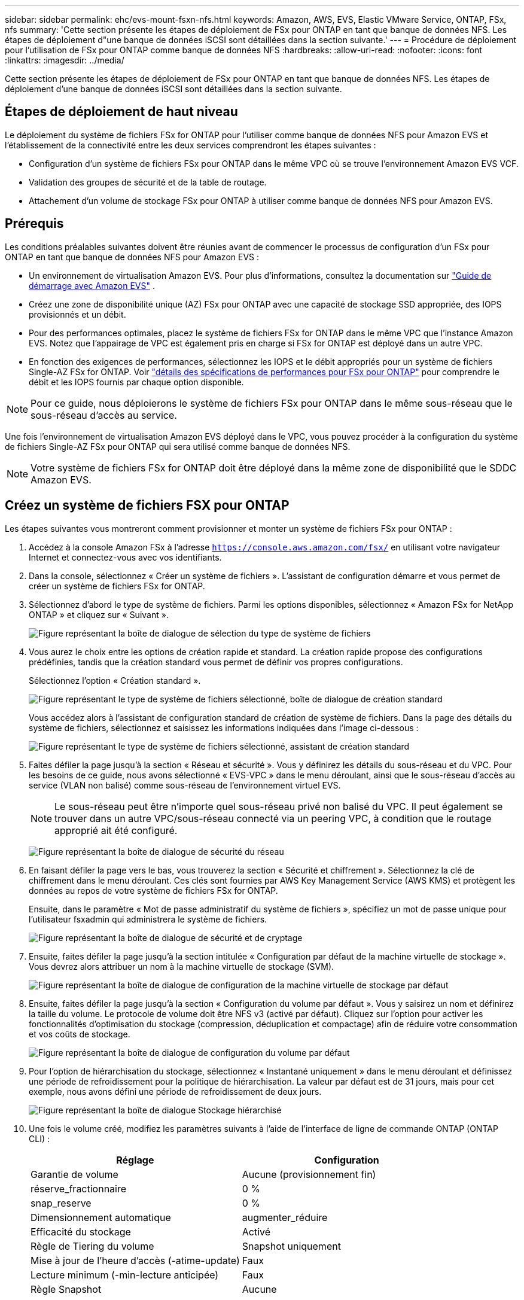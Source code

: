 ---
sidebar: sidebar 
permalink: ehc/evs-mount-fsxn-nfs.html 
keywords: Amazon, AWS, EVS, Elastic VMware Service, ONTAP, FSx, nfs 
summary: 'Cette section présente les étapes de déploiement de FSx pour ONTAP en tant que banque de données NFS. Les étapes de déploiement d"une banque de données iSCSI sont détaillées dans la section suivante.' 
---
= Procédure de déploiement pour l'utilisation de FSx pour ONTAP comme banque de données NFS
:hardbreaks:
:allow-uri-read: 
:nofooter: 
:icons: font
:linkattrs: 
:imagesdir: ../media/


[role="lead"]
Cette section présente les étapes de déploiement de FSx pour ONTAP en tant que banque de données NFS. Les étapes de déploiement d'une banque de données iSCSI sont détaillées dans la section suivante.



== Étapes de déploiement de haut niveau

Le déploiement du système de fichiers FSx for ONTAP pour l'utiliser comme banque de données NFS pour Amazon EVS et l'établissement de la connectivité entre les deux services comprendront les étapes suivantes :

* Configuration d'un système de fichiers FSx pour ONTAP dans le même VPC où se trouve l'environnement Amazon EVS VCF.
* Validation des groupes de sécurité et de la table de routage.
* Attachement d'un volume de stockage FSx pour ONTAP à utiliser comme banque de données NFS pour Amazon EVS.




== Prérequis

Les conditions préalables suivantes doivent être réunies avant de commencer le processus de configuration d'un FSx pour ONTAP en tant que banque de données NFS pour Amazon EVS :

* Un environnement de virtualisation Amazon EVS. Pour plus d'informations, consultez la documentation sur link:https://docs.aws.amazon.com/evs/latest/userguide/what-is-evs.html["Guide de démarrage avec Amazon EVS"] .
* Créez une zone de disponibilité unique (AZ) FSx pour ONTAP avec une capacité de stockage SSD appropriée, des IOPS provisionnés et un débit.
* Pour des performances optimales, placez le système de fichiers FSx for ONTAP dans le même VPC que l'instance Amazon EVS. Notez que l'appairage de VPC est également pris en charge si FSx for ONTAP est déployé dans un autre VPC.
* En fonction des exigences de performances, sélectionnez les IOPS et le débit appropriés pour un système de fichiers Single-AZ FSx for ONTAP. Voir link:https://docs.aws.amazon.com/fsx/latest/ONTAPGuide/performance.html["détails des spécifications de performances pour FSx pour ONTAP"] pour comprendre le débit et les IOPS fournis par chaque option disponible.



NOTE: Pour ce guide, nous déploierons le système de fichiers FSx pour ONTAP dans le même sous-réseau que le sous-réseau d'accès au service.

Une fois l’environnement de virtualisation Amazon EVS déployé dans le VPC, vous pouvez procéder à la configuration du système de fichiers Single-AZ FSx pour ONTAP qui sera utilisé comme banque de données NFS.


NOTE: Votre système de fichiers FSx for ONTAP doit être déployé dans la même zone de disponibilité que le SDDC Amazon EVS.



== Créez un système de fichiers FSX pour ONTAP

Les étapes suivantes vous montreront comment provisionner et monter un système de fichiers FSx pour ONTAP :

. Accédez à la console Amazon FSx à l'adresse  `https://console.aws.amazon.com/fsx/` en utilisant votre navigateur Internet et connectez-vous avec vos identifiants.
. Dans la console, sélectionnez « Créer un système de fichiers ». L'assistant de configuration démarre et vous permet de créer un système de fichiers FSx for ONTAP.
. Sélectionnez d'abord le type de système de fichiers. Parmi les options disponibles, sélectionnez « Amazon FSx for NetApp ONTAP » et cliquez sur « Suivant ».
+
image:evs-mount-fsxn-02.png["Figure représentant la boîte de dialogue de sélection du type de système de fichiers"]

. Vous aurez le choix entre les options de création rapide et standard. La création rapide propose des configurations prédéfinies, tandis que la création standard vous permet de définir vos propres configurations.
+
Sélectionnez l’option « Création standard ».

+
image:evs-mount-fsxn-03.png["Figure représentant le type de système de fichiers sélectionné, boîte de dialogue de création standard"]

+
Vous accédez alors à l'assistant de configuration standard de création de système de fichiers. Dans la page des détails du système de fichiers, sélectionnez et saisissez les informations indiquées dans l'image ci-dessous :

+
image:evs-mount-fsxn-04.png["Figure représentant le type de système de fichiers sélectionné, assistant de création standard"]

. Faites défiler la page jusqu'à la section « Réseau et sécurité ». Vous y définirez les détails du sous-réseau et du VPC. Pour les besoins de ce guide, nous avons sélectionné « EVS-VPC » dans le menu déroulant, ainsi que le sous-réseau d'accès au service (VLAN non balisé) comme sous-réseau de l'environnement virtuel EVS.
+

NOTE: Le sous-réseau peut être n'importe quel sous-réseau privé non balisé du VPC. Il peut également se trouver dans un autre VPC/sous-réseau connecté via un peering VPC, à condition que le routage approprié ait été configuré.

+
image:evs-mount-fsxn-05.png["Figure représentant la boîte de dialogue de sécurité du réseau"]

. En faisant défiler la page vers le bas, vous trouverez la section « Sécurité et chiffrement ». Sélectionnez la clé de chiffrement dans le menu déroulant. Ces clés sont fournies par AWS Key Management Service (AWS KMS) et protègent les données au repos de votre système de fichiers FSx for ONTAP.
+
Ensuite, dans le paramètre « Mot de passe administratif du système de fichiers », spécifiez un mot de passe unique pour l’utilisateur fsxadmin qui administrera le système de fichiers.

+
image:evs-mount-fsxn-06.png["Figure représentant la boîte de dialogue de sécurité et de cryptage"]

. Ensuite, faites défiler la page jusqu'à la section intitulée « Configuration par défaut de la machine virtuelle de stockage ». Vous devrez alors attribuer un nom à la machine virtuelle de stockage (SVM).
+
image:evs-mount-fsxn-07.png["Figure représentant la boîte de dialogue de configuration de la machine virtuelle de stockage par défaut"]

. Ensuite, faites défiler la page jusqu'à la section « Configuration du volume par défaut ». Vous y saisirez un nom et définirez la taille du volume. Le protocole de volume doit être NFS v3 (activé par défaut). Cliquez sur l'option pour activer les fonctionnalités d'optimisation du stockage (compression, déduplication et compactage) afin de réduire votre consommation et vos coûts de stockage.
+
image:evs-mount-fsxn-08.png["Figure représentant la boîte de dialogue de configuration du volume par défaut"]

. Pour l'option de hiérarchisation du stockage, sélectionnez « Instantané uniquement » dans le menu déroulant et définissez une période de refroidissement pour la politique de hiérarchisation. La valeur par défaut est de 31 jours, mais pour cet exemple, nous avons défini une période de refroidissement de deux jours.
+
image:evs-mount-fsxn-09.png["Figure représentant la boîte de dialogue Stockage hiérarchisé"]

. Une fois le volume créé, modifiez les paramètres suivants à l'aide de l'interface de ligne de commande ONTAP (ONTAP CLI) :
+
[cols="50%, 50%"]
|===
| *Réglage* | *Configuration* 


| Garantie de volume | Aucune (provisionnement fin) 


| réserve_fractionnaire | 0 % 


| snap_reserve | 0 % 


| Dimensionnement automatique | augmenter_réduire 


| Efficacité du stockage | Activé 


| Règle de Tiering du volume | Snapshot uniquement 


| Mise à jour de l'heure d'accès (-atime-update) | Faux 


| Lecture minimum (-min-lecture anticipée) | Faux 


| Règle Snapshot | Aucune 
|===
. Dans l’étape facultative « Sauvegarde et maintenance », désactivez les sauvegardes automatiques quotidiennes et sélectionnez « Aucune préférence » pour la fenêtre de maintenance hebdomadaire.
+
Cliquez sur « Suivant » lorsque vous avez terminé.

+
image:evs-mount-fsxn-10.png["Figure représentant la fin de la boîte de dialogue de création du système de fichiers"]

. Vous verrez maintenant un aperçu de la configuration complète du système de fichiers que vous avez configurée suite aux étapes précédentes. Vérifiez que tous les paramètres sont corrects, puis cliquez sur le bouton « Créer un système de fichiers » pour terminer la configuration.
+
image:evs-mount-fsxn-11.png["Figure représentant la boîte de dialogue de création des systèmes de fichiers"]

+
image:evs-mount-fsxn-12.png["Figure représentant la boîte de dialogue de création des systèmes de fichiers"]

+

NOTE: Pour créer des systèmes de fichiers FSx for ONTAP supplémentaires, suivez les étapes détaillées ci-dessus et ajustez les valeurs affectant les performances et la capacité du disque selon vos besoins. Pour en savoir plus sur les options de performances de FSx for ONTAP, consultez la section link:https://docs.aws.amazon.com/fsx/latest/ONTAPGuide/performance.html["cette page de documentation"] .





== Validation du routage et des groupes de sécurité de l'environnement VPC et de virtualisation

La validation des groupes de routage et de sécurité VPC et SDDC est importante pour garantir que l'environnement de virtualisation Amazon EVS et les composants du système de fichiers FSx for ONTAP peuvent fonctionner correctement ensemble.

. Accédez à Elastic VMware Service > Environnements de virtualisation > [votre environnement Amazon EVS] et sélectionnez le sous-réseau d'accès au service, comme indiqué par la flèche verte ci-dessous :
+
image:evs-mount-fsxn-13.png["Figure représentant la boîte de dialogue pour l'étape ci-dessus"]

. Cela ouvrira le panneau de sous-réseau. Recherchez la table « Routes » dans ce panneau et cliquez dessus.
+
Dans cet exemple, le système de fichiers FSxN ONTAP se trouve dans le même VPC que l'environnement Amazon EVS VCF, les routes par défaut sont donc suffisantes.

+
image:evs-mount-fsxn-14.png["Figure représentant la boîte de dialogue pour l'étape ci-dessus"]

+
Si le système de fichiers FSx for ONTAP se trouve dans un autre VPC, vérifiez que les routes vers ce VPC ont été ajoutées. Dans cet exemple, les routes pour le peering VPC vers le VPC où réside le système FSx for ONTAP ont été ajoutées.

+
image:evs-mount-fsxn-15.png["Figure représentant la boîte de dialogue pour l'étape ci-dessus"]

. Ensuite, vous devrez vérifier que le groupe de sécurité connecté au système de fichiers FSx pour ONTAP (c'est-à-dire celui connecté à l'interface réseau élastique (ENI)) autorise l'accès aux ports NFS.
+
Pour une liste complète des ports de protocole NFS et iSCSI, reportez-vous au lien : https://docs.aws.amazon.com/fsx/latest/ONTAPGuide/limit-access-security-groups.html]Documentation sur le contrôle d'accès au système de fichiers avec Amazon VPC].

+
Pour vérifier que votre système de fichiers FSx for ONTAP est associé au groupe de sécurité :

+
.. Dans la console AWS, accédez à FSx > Systèmes de fichiers > [votre système de fichiers FSx pour ONTAP].
.. Dans l’onglet Réseau et sécurité, cliquez sur ENI.
.. Recherchez le groupe de sécurité répertorié sous les détails de l'interface réseau associé à l'ENI (indiqué par la flèche verte dans l'image ci-dessous).
+
image:evs-mount-fsxn-16.png["Figure représentant la boîte de dialogue pour l'étape ci-dessus"]

.. Validez les ports. Dans l'exemple ci-dessous, tout le trafic est autorisé. Vous pouvez toutefois limiter le trafic aux ports NFS. Voici la liste des ports :
+
*** Port 111 TCP : Portmapper, utilisé pour négocier les ports utilisés dans les requêtes NFS.
*** Port 635 TCP : Mountd, qui sert à recevoir les demandes de montage entrantes.
*** Port 2049 TCP : NFS, qui gère le trafic NFS.
*** Port 4045 TCP : Network Lock Manager (NLM), qui gère les demandes de verrouillage.
*** Port 4046 TCP : Network Status Monitor (NSM), qui envoie des notifications aux clients NFS lorsque le serveur redémarre pour la gestion du verrouillage.
+
image:evs-mount-fsxn-17.png["Figure représentant la boîte de dialogue pour l'étape ci-dessus"]









== Attacher un volume NFS FSx pour ONTAP à Amazon EVS pour l'utiliser comme banque de données

Maintenant que votre système de fichiers FSx for ONTAP est provisionné et que tous les paramètres de connectivité appropriés ont été validés, il est temps de connecter un volume de stockage FSx for ONTAP à Amazon EVS. Les étapes suivantes expliquent comment accéder à vCenter et monter le volume FSx for ONTAP en tant que banque de données NFS :

. Dans le client vSphere, accédez à l'onglet « Datastore ». Pour trouver le centre de données, accédez à Stockage > Nouveau datastore, comme illustré ci-dessous :
+
image:evs-mount-fsxn-18.png["Figure représentant la boîte de dialogue pour l'étape ci-dessus"]

. Vous accédez alors à l'assistant « Nouveau magasin de données ». À l'étape « Type », choisissez un type de magasin de données. Sélectionnez « NFS » et cliquez sur « SUIVANT » pour continuer.
+
image:evs-mount-fsxn-19.png["Figure représentant la boîte de dialogue pour l'étape ci-dessus"]

. À l’étape « Version NFS », vous sélectionnerez une version NFS.
+
Pour les besoins de cet exemple, nous choisirons « NFS 3 » mais notez que NFS v4.1 peut également être utilisé.

+
image:evs-mount-fsxn-20.png["Figure représentant la boîte de dialogue pour l'étape ci-dessus"]

. À l’étape « Nom et configuration », vous :
+
.. Nommez le magasin de données.
.. Nommez le dossier. Utilisez le chemin de jonction vers votre volume NFS.
.. Nommez le serveur. Utilisez soit le nom DNS NFS de votre SVM, soit l'adresse IP du NFS.
+
Cliquez sur « SUIVANT » pour continuer.

+
image:evs-mount-fsxn-21.png["Figure représentant la boîte de dialogue pour l'étape ci-dessus"]



. À l’étape « Accessibilité de l’hôte », sélectionnez tous les hôtes qui nécessitent un accès au magasin de données, puis cliquez sur « SUIVANT » pour continuer.
+
image:evs-mount-fsxn-22.png["Figure représentant la boîte de dialogue pour l'étape ci-dessus"]

. À l’étape « Prêt à terminer », vérifiez les données et cliquez sur « TERMINER » pour terminer la configuration.
+
image:evs-mount-fsxn-23.png["Figure représentant la boîte de dialogue pour l'étape ci-dessus"]

. Validez que la banque de données NFS a été connectée en accédant à vCenter, comme indiqué ci-dessous :
+
image:evs-mount-fsxn-24.png["Figure représentant la boîte de dialogue pour l'étape ci-dessus"]


